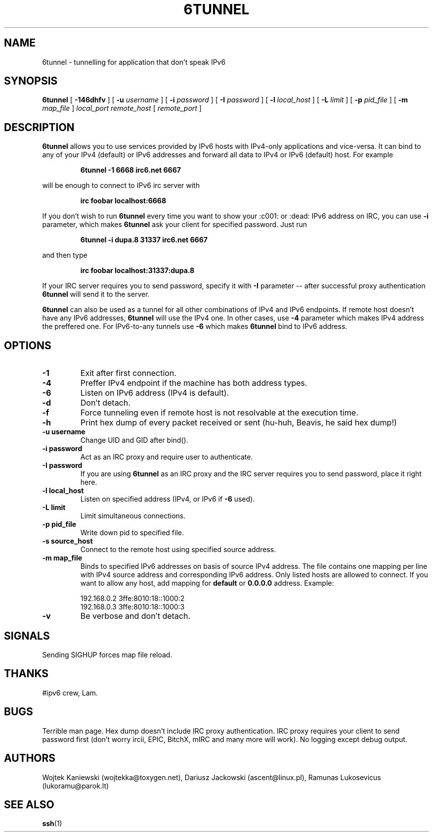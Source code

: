 .\"
.\"  6tunnel v0.11
.\"  (C) Copyright 2000-2005 by Wojtek Kaniewski <wojtekka@toxygen.net>
.\"
.TH 6TUNNEL 1 "Aug 18, 2005"
.SH NAME
6tunnel \- tunnelling for application that don't speak IPv6
.SH SYNOPSIS
.B 6tunnel
[
.B \-146dhfv
] [
.BI \-u
.IR username
] [
.BI \-i
.IR password
] [
.BI \-I
.IR password
] [
.BI \-l
.IR local\_host
] [
.BI \-L
.IR limit
] [
.BI \-p
.IR pid\_file
] [
.BI \-m
.IR map\_file
]
.IR local\_port
.IR remote\_host
[
.IR remote\_port
]
.SH DESCRIPTION
.B 6tunnel
allows you to use services provided by IPv6 hosts with IPv4-only
applications and vice-versa. It can bind to any of your IPv4 (default) or
IPv6 addresses and forward all data to IPv4 or IPv6 (default) host. For
example
.IP
.BI 6tunnel "\ " \-1 "\ " 6668 "\ " irc6.net "\ " 6667
.LP
will be enough to connect to IPv6 irc server with
.IP
.BI irc "\ " foobar "\ " localhost:6668
.LP
If you don't wish to run
.B 6tunnel
every time you want to show your :c001: or :dead: IPv6 address on IRC,
you can use
.B \-i
parameter, which makes
.B 6tunnel
ask your client for specified password. Just run
.IP
.BI 6tunnel "\ " \-i "\ " dupa.8 "\ " 31337 "\ " irc6.net "\ " 6667
.LP
and then type
.IP
.BI irc "\ " foobar "\ " localhost:31337:dupa.8
.LP
If your IRC server requires you to send password, specify it with
.B \-I
parameter -- after successful proxy authentication
.B 6tunnel
will send it to the server.

.B 6tunnel
can also be used as a tunnel for all other combinations of IPv4 and IPv6
endpoints. If remote host doesn't have any IPv6 addresses,
.B 6tunnel
will use the IPv4 one. In other cases, use
.B \-4
parameter which makes IPv4 address the preffered one. For IPv6-to-any tunnels
use
.B \-6
which makes
.B 6tunnel
bind to IPv6 address.
.SH OPTIONS
.TP
.B \-1
Exit after first connection.
.TP
.B \-4
Preffer IPv4 endpoint if the machine has both address types.
.TP
.B \-6
Listen on IPv6 address (IPv4 is default).
.TP
.B \-d
Don't detach.
.TP
.B \-f
Force tunneling even if remote host is not resolvable at the execution time.
.TP
.B \-h
Print hex dump of every packet received or sent (hu-huh, Beavis, he said
hex dump!)
.TP
.BI \-u "\ " username
Change UID and GID after bind().
.TP
.BI \-i "\ " password
Act as an IRC proxy and require user to authenticate.
.TP
.BI \-I "\ " password
If you are using
.B 6tunnel
as an IRC proxy and the IRC server requires you to send password, place
it right here.
.TP
.BI \-l "\ " local_host
Listen on specified address (IPv4, or IPv6 if
.B \-6
used).
.TP
.BI \-L "\ " limit
Limit simultaneous connections.
.TP
.BI \-p "\ " pid_file
Write down pid to specified file.
.TP
.BI \-s "\ " source_host
Connect to the remote host using specified source address.
.TP
.BI \-m "\ " map_file
Binds to specified IPv6 addresses on basis of source IPv4 address. The file
contains one mapping per line with IPv4 source address and corresponding IPv6
address. Only listed hosts are allowed to connect. If you want to allow any
host, add mapping for
.BI default
or
.BI 0.0.0.0
address. Example:
.IP
.nf
.ta +3i
192.168.0.2 3ffe:8010:18::1000:2
192.168.0.3 3ffe:8010:18::1000:3
.fi
.TP
.B \-v
Be verbose and don't detach.
.SH SIGNALS
Sending SIGHUP forces map file reload.
.SH THANKS
#ipv6 crew, Lam.
.SH BUGS
Terrible man page. Hex dump doesn't include IRC proxy authentication.
IRC proxy requires your client to send password first (don't worry ircii,
EPIC, BitchX, mIRC and many more will work). No logging except debug output.
.SH AUTHORS
Wojtek Kaniewski (wojtekka@toxygen.net),
Dariusz Jackowski (ascent@linux.pl),
Ramunas Lukosevicus (lukoramu@parok.lt)
.SH "SEE ALSO"
.BR ssh (1)
